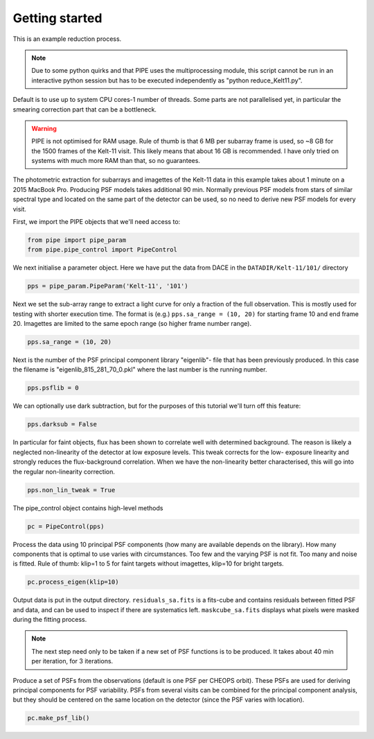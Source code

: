 Getting started
---------------

This is an example reduction process.

.. note::

    Due to some python quirks and
    that PIPE uses the multiprocessing module, this script cannot be run in
    an interactive python session but has to be executed independently as
    "python reduce_Kelt11.py".

Default is to use up to system CPU cores-1 number of threads. Some parts
are not parallelised yet, in particular the smearing correction part
that can be a bottleneck.

.. warning::

    PIPE is not optimised for RAM usage. Rule of thumb is that 6 MB per
    subarray frame is used, so ~8 GB for the 1500 frames of the Kelt-11
    visit. This likely means that about 16 GB is recommended. I have only
    tried on systems with much more RAM than that, so no guarantees.

The photometric extraction for subarrays and imagettes of the Kelt-11
data in this example takes about 1 minute on a 2015 MacBook Pro. Producing
PSF models takes additional 90 min. Normally previous PSF models from stars of
similar spectral type and located on the same part of the detector can be
used, so no need to derive new PSF models for every visit.

First, we import the PIPE objects that we'll need access to:

.. code-block:: python

    from pipe import pipe_param
    from pipe.pipe_control import PipeControl

We next initialise a parameter object. Here we have put the data from DACE in
the ``DATADIR/Kelt-11/101/`` directory

.. code-block:: python

    pps = pipe_param.PipeParam('Kelt-11', '101')

Next we set the sub-array range to extract a light curve for only a fraction
of the full observation. This is mostly used for testing with shorter execution
time. The format is (e.g.) ``pps.sa_range = (10, 20)`` for starting frame 10
and end frame 20. Imagettes are limited to the same epoch range
(so higher frame number range).

.. code-block:: python

    pps.sa_range = (10, 20)

Next is the number of the PSF principal component library "eigenlib"-
file that has been previously produced. In this case the filename
is "eigenlib_815_281_70_0.pkl" where the last number is the running
number.

.. code-block:: python

    pps.psflib = 0


We can optionally use dark subtraction, but for the purposes of this tutorial
we'll turn off this feature:

.. code-block:: python

    pps.darksub = False

In particular for faint objects, flux has been shown to correlate well
with determined background. The reason is likely a neglected non-linearity
of the detector at low exposure levels. This tweak corrects for the low-
exposure linearity and strongly reduces the flux-background correlation.
When we have the non-linearity better characterised, this will go into
the regular non-linearity correction.

.. code-block:: python

    pps.non_lin_tweak = True

The pipe_control object contains high-level methods

.. code-block:: python

    pc = PipeControl(pps)

Process the data using 10 principal PSF components (how many are available
depends on the library). How many components that is optimal to use
varies with circumstances. Too few and the varying PSF is not fit. Too
many and noise is fitted. Rule of thumb: klip=1 to 5 for faint targets
without imagettes, klip=10 for bright targets.

.. code-block:: python

    pc.process_eigen(klip=10)

Output data is put in the output directory. ``residuals_sa.fits`` is
a fits-cube and contains residuals between fitted PSF and data, and can
be used to inspect if there are systematics left. ``maskcube_sa.fits``
displays what pixels were masked during the fitting process.

.. note::

    The next step need only to be taken if a new set of PSF functions is
    to be produced. It takes about 40 min per iteration, for 3 iterations.

Produce a set of PSFs from the observations (default is one PSF per CHEOPS
orbit). These PSFs are used for deriving principal components for PSF
variability. PSFs from several visits can be combined for the principal
component analysis, but they should be centered on the same location on
the detector (since the PSF varies with location).

.. code-block:: python

    pc.make_psf_lib()
